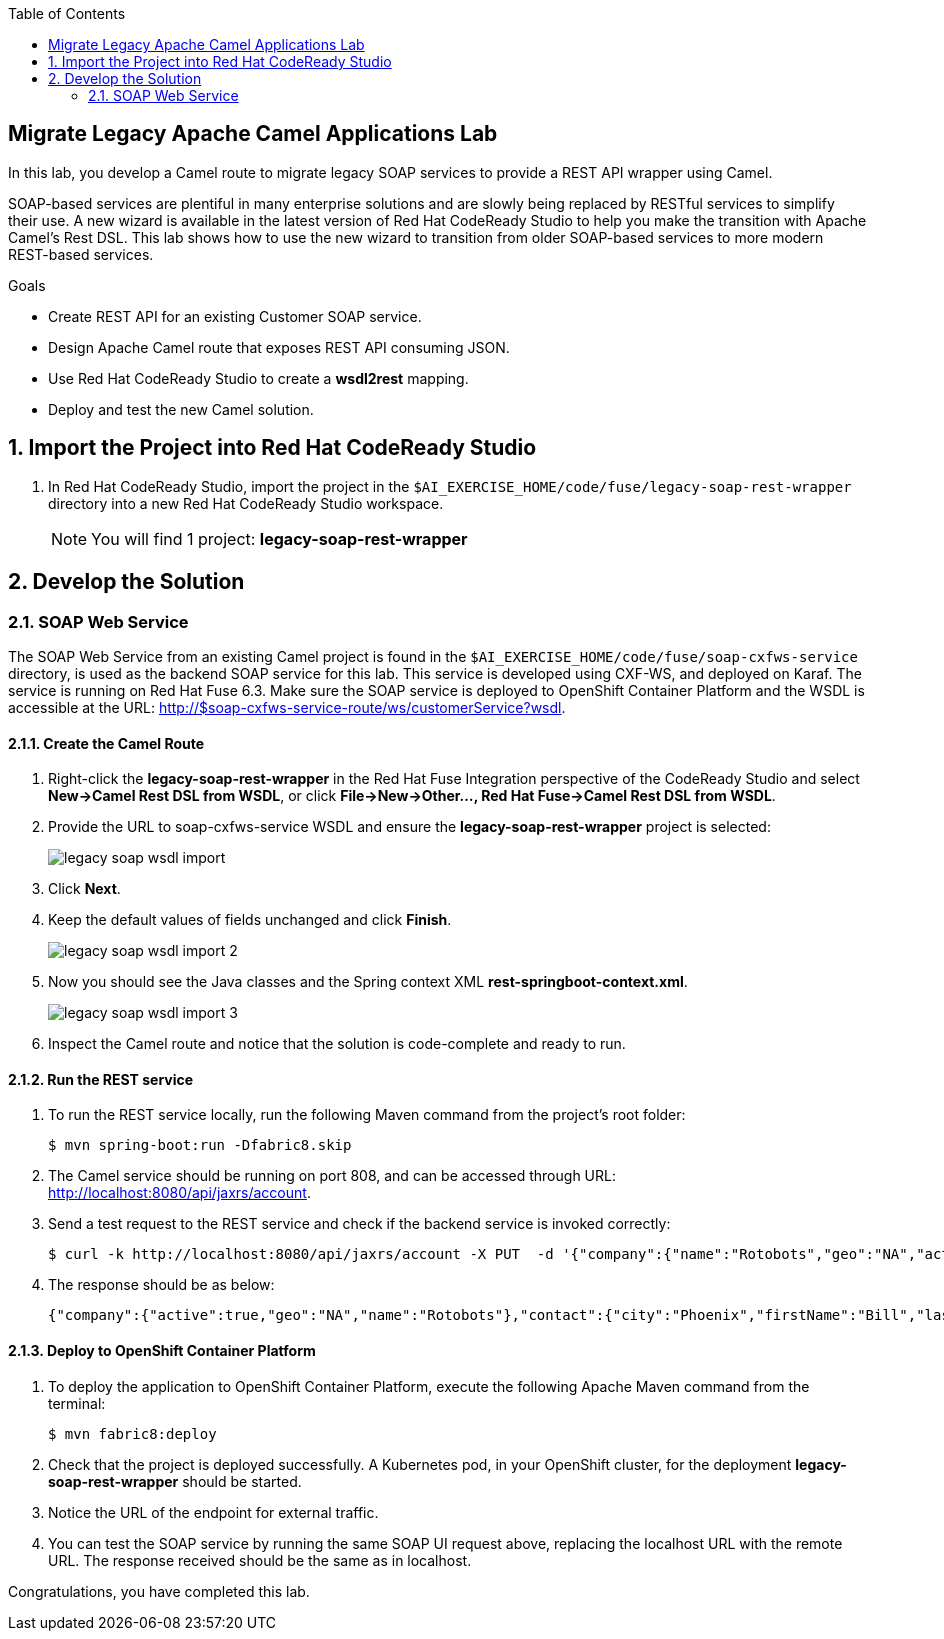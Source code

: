 :scrollbar:
:data-uri:
:toc2:

== Migrate Legacy Apache Camel Applications Lab

In this lab, you develop a Camel route to migrate legacy SOAP services to provide a REST API wrapper using Camel.

SOAP-based services are plentiful in many enterprise solutions and are slowly being replaced by RESTful services to simplify their use. A new wizard is available in the latest version of Red Hat CodeReady Studio to help you make the transition with Apache Camel’s Rest DSL. This lab shows how to use the new wizard to transition from older SOAP-based services to more modern REST-based services.

.Goals
* Create REST API for an existing Customer SOAP service.
* Design Apache Camel route that exposes REST API consuming JSON.
* Use Red Hat CodeReady Studio to create a *wsdl2rest* mapping.
* Deploy and test the new Camel solution.


:numbered:


== Import the Project into Red Hat CodeReady Studio

. In Red Hat CodeReady Studio, import the project in the `$AI_EXERCISE_HOME/code/fuse/legacy-soap-rest-wrapper` directory into a new Red Hat CodeReady Studio workspace.
+
[NOTE]
You will find 1 project: *legacy-soap-rest-wrapper*

== Develop the Solution


=== SOAP Web Service

The SOAP Web Service from an existing Camel project is found in the `$AI_EXERCISE_HOME/code/fuse/soap-cxfws-service` directory, is used as the backend SOAP service for this lab. This service is developed using CXF-WS, and deployed on Karaf. The service is running on Red Hat Fuse 6.3. Make sure the SOAP service is deployed to OpenShift Container Platform and the WSDL is accessible at the URL: http://$soap-cxfws-service-route/ws/customerService?wsdl.

==== Create the Camel Route

. Right-click the *legacy-soap-rest-wrapper* in the Red Hat Fuse Integration perspective of the CodeReady Studio and select *New->Camel Rest DSL from WSDL*, or click *File->New->Other…, Red Hat Fuse->Camel Rest DSL from WSDL*.
. Provide the URL to soap-cxfws-service WSDL and ensure the *legacy-soap-rest-wrapper* project is selected:
+
image::images/legacy-soap-wsdl-import.png[]

. Click *Next*.
. Keep the default values of fields unchanged and click *Finish*.
+
image::images/legacy-soap-wsdl-import-2.png[]

. Now you should see the Java classes and the Spring context XML *rest-springboot-context.xml*.
+
image::images/legacy-soap-wsdl-import-3.png[]

. Inspect the Camel route and notice that the solution is code-complete and ready to run.

==== Run the REST service

. To run the REST service locally, run the following Maven command from the project's root folder:
+
----
$ mvn spring-boot:run -Dfabric8.skip
----

. The Camel service should be running on port 808, and can be accessed through URL: http://localhost:8080/api/jaxrs/account.
. Send a test request to the REST service and check if the backend service is invoked correctly:
+
----
$ curl -k http://localhost:8080/api/jaxrs/account -X PUT  -d '{"company":{"name":"Rotobots","geo":"NA","active":true},"contact":{"firstName":"Bill","lastName":"Smith","streetAddr":"100 N Park Ave.","city":"Phoenix","state":"AZ","zip":"85017","phone":"602-555-1100"}}' -H 'content-type: application/json'
----

. The response should be as below:
+
----
{"company":{"active":true,"geo":"NA","name":"Rotobots"},"contact":{"city":"Phoenix","firstName":"Bill","lastName":"Smith","phone":"602-555-1100","state":"AZ","streetAddr":"100 N Park Ave.","zip":"85017"},"id":33,"salesContact":"Bernard Tison"}
----

==== Deploy to OpenShift Container Platform


. To deploy the application to OpenShift Container Platform, execute the following Apache Maven command from the terminal:
+
----
$ mvn fabric8:deploy
----

. Check that the project is deployed successfully. A Kubernetes pod, in your OpenShift cluster, for the deployment *legacy-soap-rest-wrapper* should be started.
. Notice the URL of the endpoint for external traffic.

. You can test the SOAP service by running the same SOAP UI request above, replacing the localhost URL with the remote URL. The response received should be the same as in localhost.


Congratulations, you have completed this lab.
